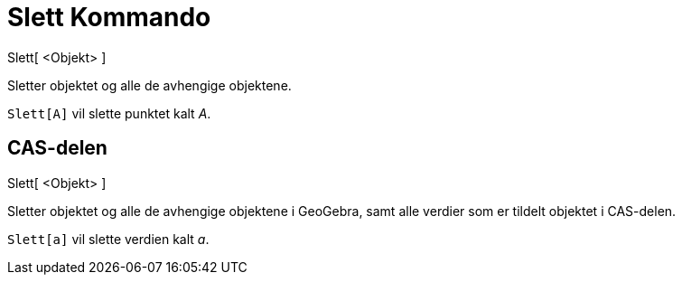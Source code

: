 = Slett Kommando
:page-en: commands/Delete
ifdef::env-github[:imagesdir: /nb/modules/ROOT/assets/images]

Slett[ <Objekt> ]

Sletter objektet og alle de avhengige objektene.

[EXAMPLE]
====

`++Slett[A]++` vil slette punktet kalt _A_.

====

== CAS-delen

Slett[ <Objekt> ]

Sletter objektet og alle de avhengige objektene i GeoGebra, samt alle verdier som er tildelt objektet i CAS-delen.

[EXAMPLE]
====

`++Slett[a]++` vil slette verdien kalt _a_.

====

